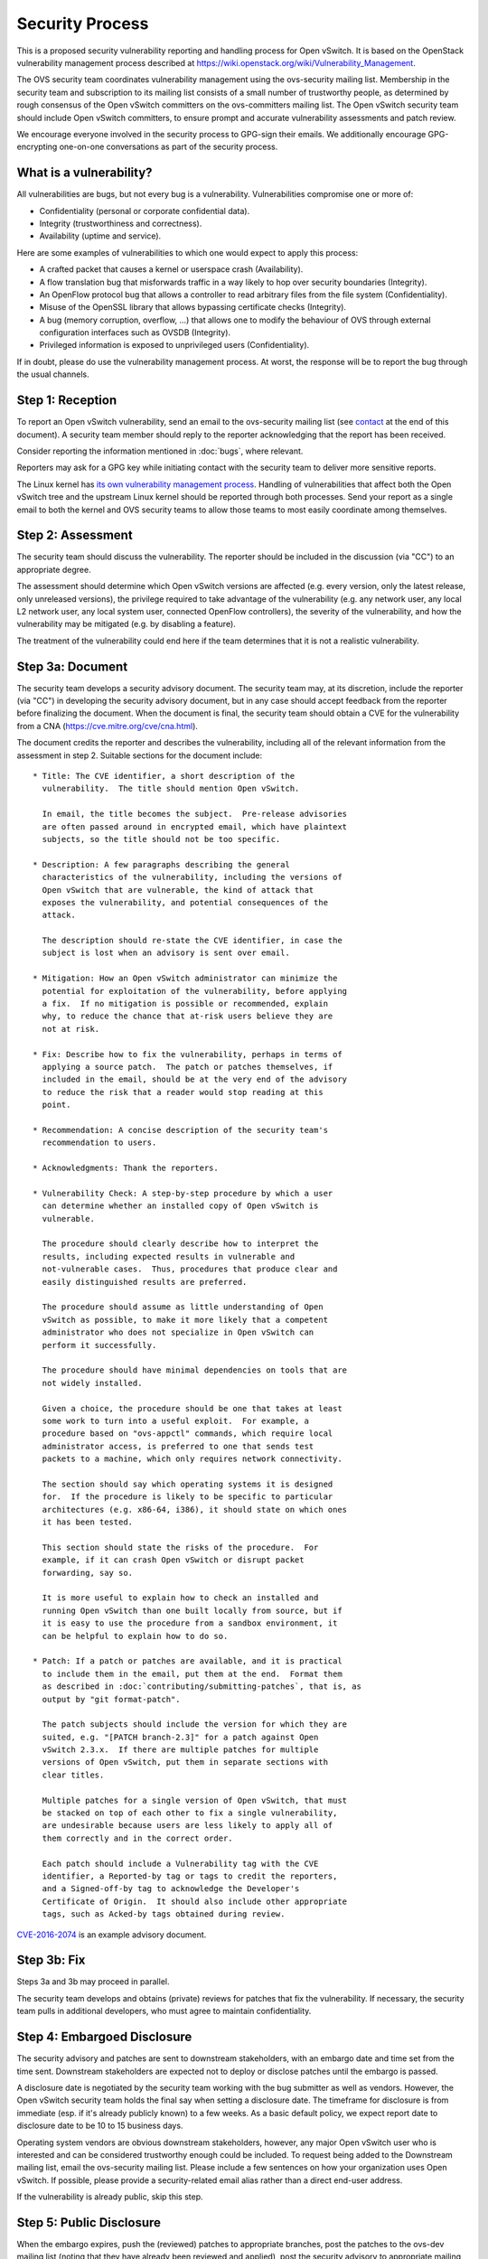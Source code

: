 ..
      Licensed under the Apache License, Version 2.0 (the "License"); you may
      not use this file except in compliance with the License. You may obtain
      a copy of the License at

          http://www.apache.org/licenses/LICENSE-2.0

      Unless required by applicable law or agreed to in writing, software
      distributed under the License is distributed on an "AS IS" BASIS, WITHOUT
      WARRANTIES OR CONDITIONS OF ANY KIND, either express or implied. See the
      License for the specific language governing permissions and limitations
      under the License.

      Convention for heading levels in Open vSwitch documentation:

      =======  Heading 0 (reserved for the title in a document)
      -------  Heading 1
      ~~~~~~~  Heading 2
      +++++++  Heading 3
      '''''''  Heading 4

      Avoid deeper levels because they do not render well.

================
Security Process
================

This is a proposed security vulnerability reporting and handling process for
Open vSwitch. It is based on the OpenStack vulnerability management process
described at https://wiki.openstack.org/wiki/Vulnerability\_Management.

The OVS security team coordinates vulnerability management using the
ovs-security mailing list. Membership in the security team and subscription to
its mailing list consists of a small number of trustworthy people, as
determined by rough consensus of the Open vSwitch committers on the
ovs-committers mailing list. The Open vSwitch security team should include Open
vSwitch committers, to ensure prompt and accurate vulnerability assessments and
patch review.

We encourage everyone involved in the security process to GPG-sign their
emails. We additionally encourage GPG-encrypting one-on-one conversations as
part of the security process.

What is a vulnerability?
------------------------

All vulnerabilities are bugs, but not every bug is a vulnerability.
Vulnerabilities compromise one or more of:

* Confidentiality (personal or corporate confidential data).

* Integrity (trustworthiness and correctness).

* Availability (uptime and service).

Here are some examples of vulnerabilities to which one would expect to apply
this process:

* A crafted packet that causes a kernel or userspace crash (Availability).

* A flow translation bug that misforwards traffic in a way likely to hop over
  security boundaries (Integrity).

* An OpenFlow protocol bug that allows a controller to read arbitrary files
  from the file system (Confidentiality).

* Misuse of the OpenSSL library that allows bypassing certificate checks
  (Integrity).

* A bug (memory corruption, overflow, ...) that allows one to modify the
  behaviour of OVS through external configuration interfaces such as OVSDB
  (Integrity).

* Privileged information is exposed to unprivileged users (Confidentiality).

If in doubt, please do use the vulnerability management process. At worst, the
response will be to report the bug through the usual channels.

Step 1: Reception
-----------------

To report an Open vSwitch vulnerability, send an email to the ovs-security
mailing list (see contact_ at the end of this document). A security team
member should reply to the reporter acknowledging that the report has been
received.

Consider reporting the information mentioned in :doc:`bugs`, where relevant.

Reporters may ask for a GPG key while initiating contact with the security team
to deliver more sensitive reports.

The Linux kernel has `its own vulnerability management process
<https://static.lwn.net/kerneldoc/admin-guide/security-bugs.html>`__.  Handling
of vulnerabilities that affect both the Open vSwitch tree and the upstream
Linux kernel should be reported through both processes.  Send your report as a
single email to both the kernel and OVS security teams to allow those teams to
most easily coordinate among themselves.

Step 2: Assessment
------------------

The security team should discuss the vulnerability. The reporter should be
included in the discussion (via "CC") to an appropriate degree.

The assessment should determine which Open vSwitch versions are affected (e.g.
every version, only the latest release, only unreleased versions), the
privilege required to take advantage of the vulnerability (e.g. any network
user, any local L2 network user, any local system user, connected OpenFlow
controllers), the severity of the vulnerability, and how the vulnerability may
be mitigated (e.g. by disabling a feature).

The treatment of the vulnerability could end here if the team determines that
it is not a realistic vulnerability.

Step 3a: Document
-----------------

The security team develops a security advisory document. The security team may,
at its discretion, include the reporter (via "CC") in developing the security
advisory document, but in any case should accept feedback from the reporter
before finalizing the document. When the document is final, the security team
should obtain a CVE for the vulnerability from a CNA
(https://cve.mitre.org/cve/cna.html).

The document credits the reporter and describes the vulnerability, including
all of the relevant information from the assessment in step 2.  Suitable
sections for the document include:

::

    * Title: The CVE identifier, a short description of the
      vulnerability.  The title should mention Open vSwitch.

      In email, the title becomes the subject.  Pre-release advisories
      are often passed around in encrypted email, which have plaintext
      subjects, so the title should not be too specific.

    * Description: A few paragraphs describing the general
      characteristics of the vulnerability, including the versions of
      Open vSwitch that are vulnerable, the kind of attack that
      exposes the vulnerability, and potential consequences of the
      attack.

      The description should re-state the CVE identifier, in case the
      subject is lost when an advisory is sent over email.

    * Mitigation: How an Open vSwitch administrator can minimize the
      potential for exploitation of the vulnerability, before applying
      a fix.  If no mitigation is possible or recommended, explain
      why, to reduce the chance that at-risk users believe they are
      not at risk.

    * Fix: Describe how to fix the vulnerability, perhaps in terms of
      applying a source patch.  The patch or patches themselves, if
      included in the email, should be at the very end of the advisory
      to reduce the risk that a reader would stop reading at this
      point.

    * Recommendation: A concise description of the security team's
      recommendation to users.

    * Acknowledgments: Thank the reporters.

    * Vulnerability Check: A step-by-step procedure by which a user
      can determine whether an installed copy of Open vSwitch is
      vulnerable.

      The procedure should clearly describe how to interpret the
      results, including expected results in vulnerable and
      not-vulnerable cases.  Thus, procedures that produce clear and
      easily distinguished results are preferred.

      The procedure should assume as little understanding of Open
      vSwitch as possible, to make it more likely that a competent
      administrator who does not specialize in Open vSwitch can
      perform it successfully.

      The procedure should have minimal dependencies on tools that are
      not widely installed.

      Given a choice, the procedure should be one that takes at least
      some work to turn into a useful exploit.  For example, a
      procedure based on "ovs-appctl" commands, which require local
      administrator access, is preferred to one that sends test
      packets to a machine, which only requires network connectivity.

      The section should say which operating systems it is designed
      for.  If the procedure is likely to be specific to particular
      architectures (e.g. x86-64, i386), it should state on which ones
      it has been tested.

      This section should state the risks of the procedure.  For
      example, if it can crash Open vSwitch or disrupt packet
      forwarding, say so.

      It is more useful to explain how to check an installed and
      running Open vSwitch than one built locally from source, but if
      it is easy to use the procedure from a sandbox environment, it
      can be helpful to explain how to do so.

    * Patch: If a patch or patches are available, and it is practical
      to include them in the email, put them at the end.  Format them
      as described in :doc:`contributing/submitting-patches`, that is, as
      output by "git format-patch".

      The patch subjects should include the version for which they are
      suited, e.g. "[PATCH branch-2.3]" for a patch against Open
      vSwitch 2.3.x.  If there are multiple patches for multiple
      versions of Open vSwitch, put them in separate sections with
      clear titles.

      Multiple patches for a single version of Open vSwitch, that must
      be stacked on top of each other to fix a single vulnerability,
      are undesirable because users are less likely to apply all of
      them correctly and in the correct order.

      Each patch should include a Vulnerability tag with the CVE
      identifier, a Reported-by tag or tags to credit the reporters,
      and a Signed-off-by tag to acknowledge the Developer's
      Certificate of Origin.  It should also include other appropriate
      tags, such as Acked-by tags obtained during review.

`CVE-2016-2074
<https://mail.openvswitch.org/pipermail/ovs-announce/2016-March/000222.html>`__
is an example advisory document.

Step 3b: Fix
------------

Steps 3a and 3b may proceed in parallel.

The security team develops and obtains (private) reviews for patches that fix
the vulnerability. If necessary, the security team pulls in additional
developers, who must agree to maintain confidentiality.

Step 4: Embargoed Disclosure
----------------------------

The security advisory and patches are sent to downstream stakeholders, with an
embargo date and time set from the time sent. Downstream stakeholders are
expected not to deploy or disclose patches until the embargo is passed.

A disclosure date is negotiated by the security team working with the bug
submitter as well as vendors. However, the Open vSwitch security team holds the
final say when setting a disclosure date. The timeframe for disclosure is from
immediate (esp. if it's already publicly known) to a few weeks. As a basic
default policy, we expect report date to disclosure date to be 10 to 15
business days.

Operating system vendors are obvious downstream stakeholders, however,
any major Open vSwitch user who is interested and can be considered
trustworthy enough could be included.  To request being added to the
Downstream mailing list, email the ovs-security mailing list.  Please
include a few sentences on how your organization uses Open vSwitch.  If
possible, please provide a security-related email alias rather than a
direct end-user address.

If the vulnerability is already public, skip this step.

Step 5: Public Disclosure
-------------------------

When the embargo expires, push the (reviewed) patches to appropriate branches,
post the patches to the ovs-dev mailing list (noting that they have already
been reviewed and applied), post the security advisory to appropriate mailing
lists (ovs-announce, ovs-discuss), and post the security advisory on the Open
vSwitch webpage.

When the patch is applied to LTS (long-term support) branches, a new version
should be released.

The security advisory should be GPG-signed by a security team member with a key
that is in a public web of trust.

.. _contact:

Contact
=======

Report security vulnerabilities to the ovs-security mailing list:
security@openvswitch.org

Report problems with this document to the ovs-bugs mailing list:
bugs@openvswitch.org
